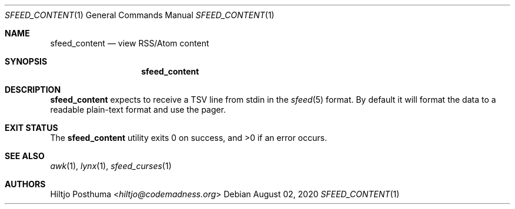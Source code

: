 .Dd August 02, 2020
.Dt SFEED_CONTENT 1
.Os
.Sh NAME
.Nm sfeed_content
.Nd view RSS/Atom content
.Sh SYNOPSIS
.Nm
.Sh DESCRIPTION
.Nm
expects to receive a TSV line from stdin in the
.Xr sfeed 5
format.
By default it will format the data to a readable plain-text format and use the
pager.
.Sh EXIT STATUS
.Ex -std
.Sh SEE ALSO
.Xr awk 1 ,
.Xr lynx 1 ,
.Xr sfeed_curses 1
.Sh AUTHORS
.An Hiltjo Posthuma Aq Mt hiltjo@codemadness.org
